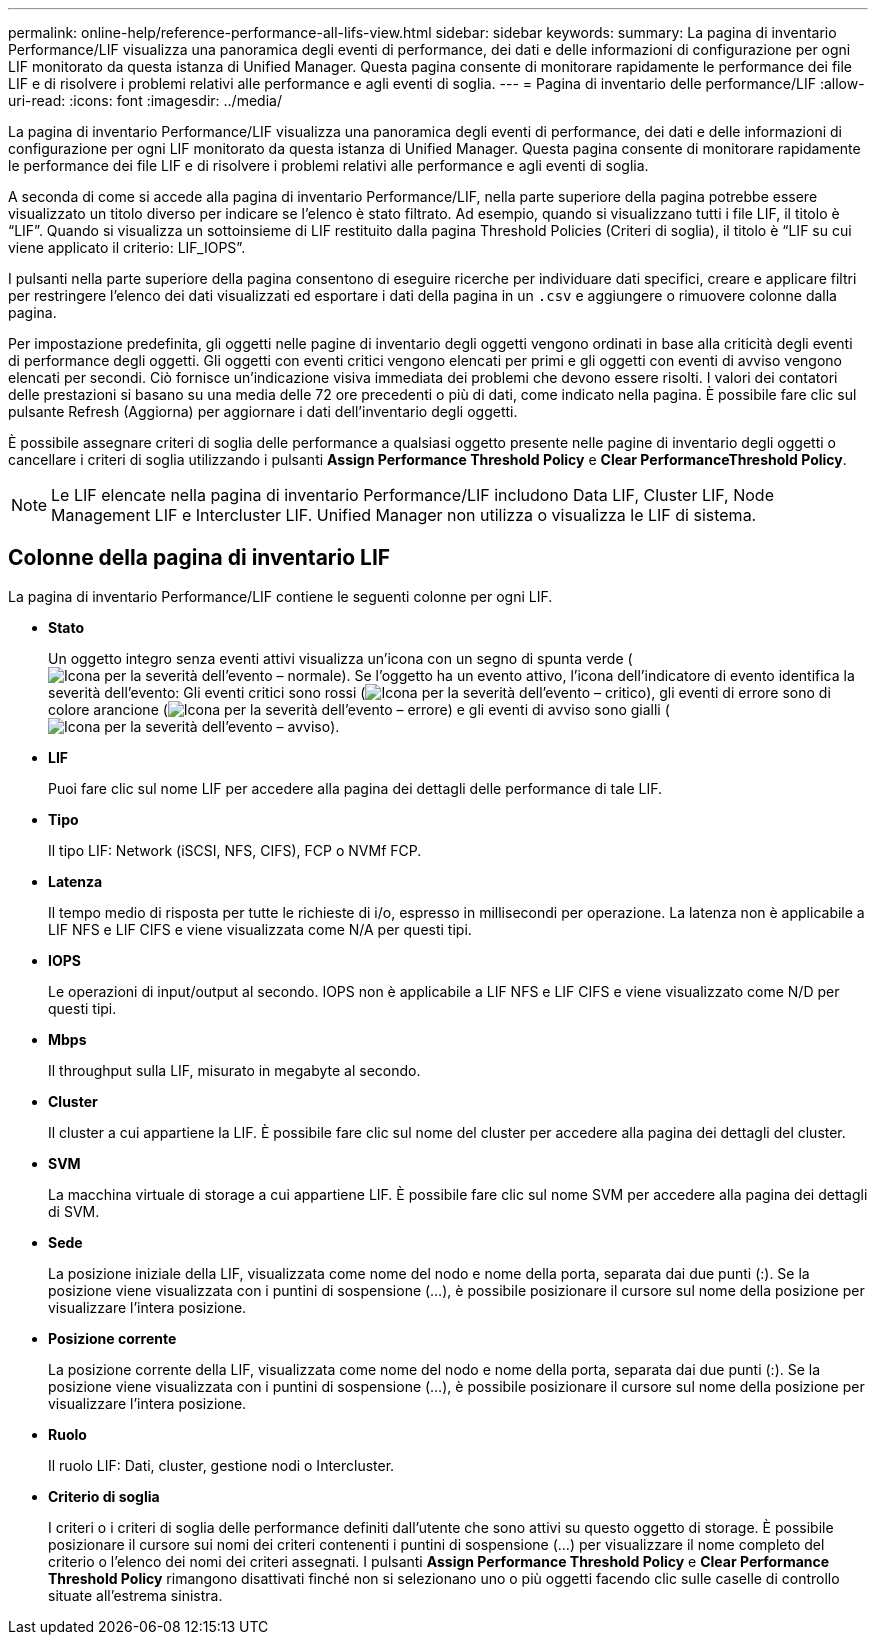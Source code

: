 ---
permalink: online-help/reference-performance-all-lifs-view.html 
sidebar: sidebar 
keywords:  
summary: La pagina di inventario Performance/LIF visualizza una panoramica degli eventi di performance, dei dati e delle informazioni di configurazione per ogni LIF monitorato da questa istanza di Unified Manager. Questa pagina consente di monitorare rapidamente le performance dei file LIF e di risolvere i problemi relativi alle performance e agli eventi di soglia. 
---
= Pagina di inventario delle performance/LIF
:allow-uri-read: 
:icons: font
:imagesdir: ../media/


[role="lead"]
La pagina di inventario Performance/LIF visualizza una panoramica degli eventi di performance, dei dati e delle informazioni di configurazione per ogni LIF monitorato da questa istanza di Unified Manager. Questa pagina consente di monitorare rapidamente le performance dei file LIF e di risolvere i problemi relativi alle performance e agli eventi di soglia.

A seconda di come si accede alla pagina di inventario Performance/LIF, nella parte superiore della pagina potrebbe essere visualizzato un titolo diverso per indicare se l'elenco è stato filtrato. Ad esempio, quando si visualizzano tutti i file LIF, il titolo è "`LIF`". Quando si visualizza un sottoinsieme di LIF restituito dalla pagina Threshold Policies (Criteri di soglia), il titolo è "`LIF su cui viene applicato il criterio: LIF_IOPS`".

I pulsanti nella parte superiore della pagina consentono di eseguire ricerche per individuare dati specifici, creare e applicare filtri per restringere l'elenco dei dati visualizzati ed esportare i dati della pagina in un `.csv` e aggiungere o rimuovere colonne dalla pagina.

Per impostazione predefinita, gli oggetti nelle pagine di inventario degli oggetti vengono ordinati in base alla criticità degli eventi di performance degli oggetti. Gli oggetti con eventi critici vengono elencati per primi e gli oggetti con eventi di avviso vengono elencati per secondi. Ciò fornisce un'indicazione visiva immediata dei problemi che devono essere risolti. I valori dei contatori delle prestazioni si basano su una media delle 72 ore precedenti o più di dati, come indicato nella pagina. È possibile fare clic sul pulsante Refresh (Aggiorna) per aggiornare i dati dell'inventario degli oggetti.

È possibile assegnare criteri di soglia delle performance a qualsiasi oggetto presente nelle pagine di inventario degli oggetti o cancellare i criteri di soglia utilizzando i pulsanti *Assign Performance Threshold Policy* e *Clear PerformanceThreshold Policy*.

[NOTE]
====
Le LIF elencate nella pagina di inventario Performance/LIF includono Data LIF, Cluster LIF, Node Management LIF e Intercluster LIF. Unified Manager non utilizza o visualizza le LIF di sistema.

====


== Colonne della pagina di inventario LIF

La pagina di inventario Performance/LIF contiene le seguenti colonne per ogni LIF.

* *Stato*
+
Un oggetto integro senza eventi attivi visualizza un'icona con un segno di spunta verde (image:../media/sev-normal-um60.png["Icona per la severità dell'evento – normale"]). Se l'oggetto ha un evento attivo, l'icona dell'indicatore di evento identifica la severità dell'evento: Gli eventi critici sono rossi (image:../media/sev-critical-um60.png["Icona per la severità dell'evento – critico"]), gli eventi di errore sono di colore arancione (image:../media/sev-error-um60.png["Icona per la severità dell'evento – errore"]) e gli eventi di avviso sono gialli (image:../media/sev-warning-um60.png["Icona per la severità dell'evento – avviso"]).

* *LIF*
+
Puoi fare clic sul nome LIF per accedere alla pagina dei dettagli delle performance di tale LIF.

* *Tipo*
+
Il tipo LIF: Network (iSCSI, NFS, CIFS), FCP o NVMf FCP.

* *Latenza*
+
Il tempo medio di risposta per tutte le richieste di i/o, espresso in millisecondi per operazione. La latenza non è applicabile a LIF NFS e LIF CIFS e viene visualizzata come N/A per questi tipi.

* *IOPS*
+
Le operazioni di input/output al secondo. IOPS non è applicabile a LIF NFS e LIF CIFS e viene visualizzato come N/D per questi tipi.

* *Mbps*
+
Il throughput sulla LIF, misurato in megabyte al secondo.

* *Cluster*
+
Il cluster a cui appartiene la LIF. È possibile fare clic sul nome del cluster per accedere alla pagina dei dettagli del cluster.

* *SVM*
+
La macchina virtuale di storage a cui appartiene LIF. È possibile fare clic sul nome SVM per accedere alla pagina dei dettagli di SVM.

* *Sede*
+
La posizione iniziale della LIF, visualizzata come nome del nodo e nome della porta, separata dai due punti (:). Se la posizione viene visualizzata con i puntini di sospensione (...), è possibile posizionare il cursore sul nome della posizione per visualizzare l'intera posizione.

* *Posizione corrente*
+
La posizione corrente della LIF, visualizzata come nome del nodo e nome della porta, separata dai due punti (:). Se la posizione viene visualizzata con i puntini di sospensione (...), è possibile posizionare il cursore sul nome della posizione per visualizzare l'intera posizione.

* *Ruolo*
+
Il ruolo LIF: Dati, cluster, gestione nodi o Intercluster.

* *Criterio di soglia*
+
I criteri o i criteri di soglia delle performance definiti dall'utente che sono attivi su questo oggetto di storage. È possibile posizionare il cursore sui nomi dei criteri contenenti i puntini di sospensione (...) per visualizzare il nome completo del criterio o l'elenco dei nomi dei criteri assegnati. I pulsanti *Assign Performance Threshold Policy* e *Clear Performance Threshold Policy* rimangono disattivati finché non si selezionano uno o più oggetti facendo clic sulle caselle di controllo situate all'estrema sinistra.


